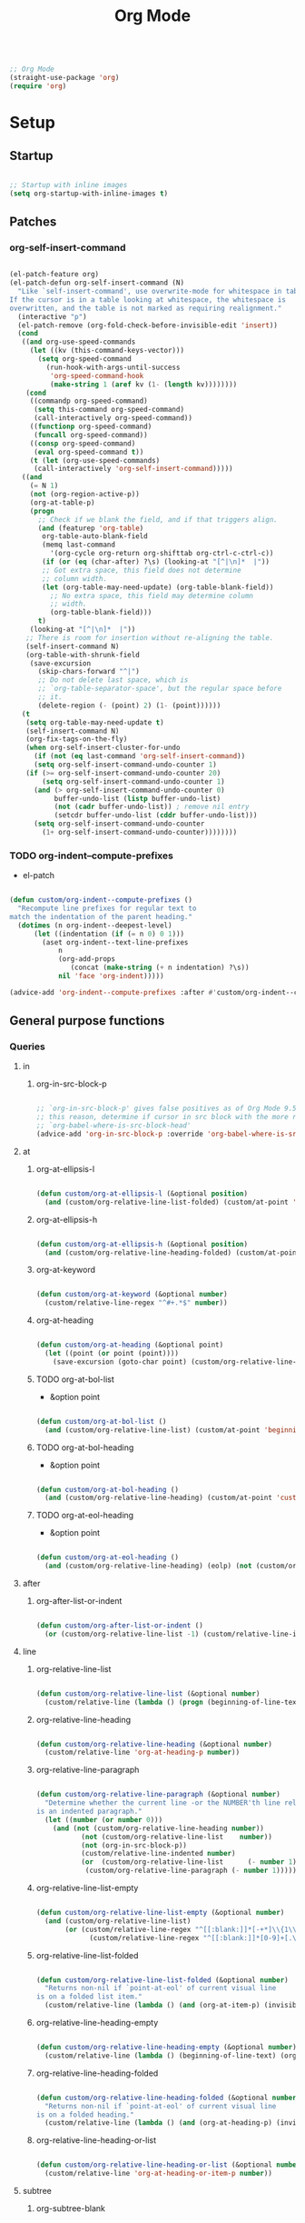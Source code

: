 #+STARTUP: overview
#+FILETAGS: :emacs:




#+title:Org Mode
#+PROPERTY: header-args:emacs-lisp :results none :tangle ./org.el :mkdirp yes

#+begin_src emacs-lisp

;; Org Mode
(straight-use-package 'org)
(require 'org)

#+end_src

* Setup
** Startup

#+begin_src emacs-lisp

;; Startup with inline images
(setq org-startup-with-inline-images t)

#+end_src

** Patches
*** org-self-insert-command

#+begin_src emacs-lisp

(el-patch-feature org)
(el-patch-defun org-self-insert-command (N)
  "Like `self-insert-command', use overwrite-mode for whitespace in tables.
If the cursor is in a table looking at whitespace, the whitespace is
overwritten, and the table is not marked as requiring realignment."
  (interactive "p")
  (el-patch-remove (org-fold-check-before-invisible-edit 'insert))
  (cond
   ((and org-use-speed-commands
	 (let ((kv (this-command-keys-vector)))
	   (setq org-speed-command
		 (run-hook-with-args-until-success
		  'org-speed-command-hook
		  (make-string 1 (aref kv (1- (length kv))))))))
    (cond
     ((commandp org-speed-command)
      (setq this-command org-speed-command)
      (call-interactively org-speed-command))
     ((functionp org-speed-command)
      (funcall org-speed-command))
     ((consp org-speed-command)
      (eval org-speed-command t))
     (t (let (org-use-speed-commands)
	  (call-interactively 'org-self-insert-command)))))
   ((and
     (= N 1)
     (not (org-region-active-p))
     (org-at-table-p)
     (progn
       ;; Check if we blank the field, and if that triggers align.
       (and (featurep 'org-table)
	    org-table-auto-blank-field
	    (memq last-command
		  '(org-cycle org-return org-shifttab org-ctrl-c-ctrl-c))
	    (if (or (eq (char-after) ?\s) (looking-at "[^|\n]*  |"))
		;; Got extra space, this field does not determine
		;; column width.
		(let (org-table-may-need-update) (org-table-blank-field))
	      ;; No extra space, this field may determine column
	      ;; width.
	      (org-table-blank-field)))
       t)
     (looking-at "[^|\n]*  |"))
    ;; There is room for insertion without re-aligning the table.
    (self-insert-command N)
    (org-table-with-shrunk-field
     (save-excursion
       (skip-chars-forward "^|")
       ;; Do not delete last space, which is
       ;; `org-table-separator-space', but the regular space before
       ;; it.
       (delete-region (- (point) 2) (1- (point))))))
   (t
    (setq org-table-may-need-update t)
    (self-insert-command N)
    (org-fix-tags-on-the-fly)
    (when org-self-insert-cluster-for-undo
      (if (not (eq last-command 'org-self-insert-command))
	  (setq org-self-insert-command-undo-counter 1)
	(if (>= org-self-insert-command-undo-counter 20)
	    (setq org-self-insert-command-undo-counter 1)
	  (and (> org-self-insert-command-undo-counter 0)
	       buffer-undo-list (listp buffer-undo-list)
	       (not (cadr buffer-undo-list)) ; remove nil entry
	       (setcdr buffer-undo-list (cddr buffer-undo-list)))
	  (setq org-self-insert-command-undo-counter
		(1+ org-self-insert-command-undo-counter))))))))

#+end_src

*** TODO org-indent--compute-prefixes

- el-patch

#+begin_src emacs-lisp

(defun custom/org-indent--compute-prefixes ()
  "Recompute line prefixes for regular text to
match the indentation of the parent heading."
  (dotimes (n org-indent--deepest-level)
      (let ((indentation (if (= n 0) 0 1)))
        (aset org-indent--text-line-prefixes
	        n
	        (org-add-props
	           (concat (make-string (+ n indentation) ?\s))
		    nil 'face 'org-indent)))))

(advice-add 'org-indent--compute-prefixes :after #'custom/org-indent--compute-prefixes)

                  #+end_src

** General purpose functions
*** Queries
**** in
***** org-in-src-block-p

#+begin_src emacs-lisp

;; `org-in-src-block-p' gives false positives as of Org Mode 9.5.3. For
;; this reason, determine if cursor in src block with the more reliable
;; `org-babel-where-is-src-block-head'
(advice-add 'org-in-src-block-p :override 'org-babel-where-is-src-block-head)

#+end_src

**** at
***** org-at-ellipsis-l

#+begin_src emacs-lisp

(defun custom/org-at-ellipsis-l (&optional position)
  (and (custom/org-relative-line-list-folded) (custom/at-point 'end-of-visual-line)))

#+end_src 

***** org-at-ellipsis-h

#+begin_src emacs-lisp

(defun custom/org-at-ellipsis-h (&optional position) 
  (and (custom/org-relative-line-heading-folded) (custom/at-point 'end-of-visual-line)))

#+END_src 

***** org-at-keyword

#+begin_src emacs-lisp

(defun custom/org-at-keyword (&optional number)
  (custom/relative-line-regex "^#+.*$" number))

#+END_src 
***** org-at-heading

#+begin_src emacs-lisp

(defun custom/org-at-heading (&optional point)
  (let ((point (or point (point))))
    (save-excursion (goto-char point) (custom/org-relative-line-heading))))

#+end_src

***** TODO org-at-bol-list

- &option point

#+begin_src emacs-lisp

(defun custom/org-at-bol-list () 
  (and (custom/org-relative-line-list) (custom/at-point 'beginning-of-line-text)))

#+END_src 

***** TODO org-at-bol-heading

- &option point

#+begin_src emacs-lisp

(defun custom/org-at-bol-heading () 
  (and (custom/org-relative-line-heading) (custom/at-point 'custom/org-goto-heading-bol)))

#+END_src 

***** TODO org-at-eol-heading

- &option point

#+begin_src emacs-lisp

(defun custom/org-at-eol-heading ()
  (and (custom/org-relative-line-heading) (eolp) (not (custom/org-at-ellipsis-h)) (not (custom/org-relative-line-heading-empty))))

#+end_src

**** after
***** org-after-list-or-indent

#+begin_src emacs-lisp

(defun custom/org-after-list-or-indent ()
  (or (custom/org-relative-line-list -1) (custom/relative-line-indented -1)))

#+end_src

**** line
***** org-relative-line-list

#+begin_src emacs-lisp

(defun custom/org-relative-line-list (&optional number)
  (custom/relative-line (lambda () (progn (beginning-of-line-text) (org-at-item-p)))  number))

#+end_src

***** org-relative-line-heading

#+begin_src emacs-lisp

(defun custom/org-relative-line-heading (&optional number)
  (custom/relative-line 'org-at-heading-p number))

#+end_src

***** org-relative-line-paragraph

#+begin_src emacs-lisp

(defun custom/org-relative-line-paragraph (&optional number)
  "Determine whether the current line -or the NUMBER'th line relative to it
is an indented paragraph."
  (let ((number (or number 0)))
    (and (not (custom/org-relative-line-heading number))
	       (not (custom/org-relative-line-list    number))
	       (not (org-in-src-block-p))
	       (custom/relative-line-indented number)
	       (or  (custom/org-relative-line-list      (- number 1))
		    (custom/org-relative-line-paragraph (- number 1))))))

#+end_src

***** org-relative-line-list-empty

#+begin_src emacs-lisp

(defun custom/org-relative-line-list-empty (&optional number)
  (and (custom/org-relative-line-list)
       (or (custom/relative-line-regex "^[[:blank:]]*[-+*]\\{1\\}[[:blank:]]+$" number)
	         (custom/relative-line-regex "^[[:blank:]]*[0-9]+[.\\)]\\{1\\}[[:blank:]]+$" number))))

#+end_src

***** org-relative-line-list-folded

#+begin_src emacs-lisp

(defun custom/org-relative-line-list-folded (&optional number)
  "Returns non-nil if `point-at-eol' of current visual line
is on a folded list item."
  (custom/relative-line (lambda () (and (org-at-item-p) (invisible-p (point-at-eol)))) number))

#+end_src

***** org-relative-line-heading-empty

#+begin_src emacs-lisp

(defun custom/org-relative-line-heading-empty (&optional number)
  (custom/relative-line (lambda () (beginning-of-line-text) (org-point-at-end-of-empty-headline)) number))

#+end_src

***** org-relative-line-heading-folded

#+begin_src emacs-lisp

(defun custom/org-relative-line-heading-folded (&optional number)
  "Returns non-nil if `point-at-eol' of current visual line
is on a folded heading."
  (custom/relative-line (lambda () (and (org-at-heading-p) (invisible-p (point-at-eol)))) number))

#+end_src

***** org-relative-line-heading-or-list

#+begin_src emacs-lisp

(defun custom/org-relative-line-heading-or-list (&optional number)
  (custom/relative-line 'org-at-heading-or-item-p number))

#+end_src
**** subtree
***** org-subtree-blank

#+begin_src emacs-lisp

(defun custom/org-subtree-blank ()
  "Return t if the current subtree consists of
a `custom/region-blank'."
  (interactive)
  (apply #'custom/region-blank (custom/org-subtree-region)))

#+end_src

***** org-subtree-empty

#+begin_src emacs-lisp

(defun custom/org-subtree-empty ()
  (interactive)
  (string-equal "" (custom/org-subtree-content)))

#+end_src

***** org-headings-follow

#+begin_src emacs-lisp

(defun custom/org-headings-follow ()
  (let ((pos (custom/get-point 'beginning-of-visual-line)))
    (save-excursion (custom/org-goto-heading-next)
		           (and (not (= pos (point))) (custom/org-relative-line-heading)))))

#+end_src

***** org-headings-precede

#+begin_src emacs-lisp

(defun custom/org-headings-precede ()
  (let ((pos (custom/get-point 'beginning-of-visual-line)))
    (save-excursion (custom/org-goto-heading-previous)
		          (and (not (= pos (point))) (custom/org-relative-line-heading)))))

#+end_src

***** org-subtree-blank-up-to-point

#+begin_src emacs-lisp

(defun custom/org-subtree-blank-up-to-point ()
  (interactive)
  (let ((heading-eol (save-excursion (custom/org-goto-heading-current) (end-of-line) (point))))
    (custom/region-blank heading-eol (point))))

#+end_src

**** heading
***** org-heading-first-child

#+begin_src emacs-lisp

(defun custom/org-heading-first-child ()
  (save-excursion
    (custom/org-goto-heading-current)
    (let ((pos (custom/get-point 'beginning-of-visual-line)))
      (org-backward-heading-same-level 1)
      (= pos (custom/get-point 'beginning-of-visual-line)))))

#+end_src

***** org-heading-has-children

#+begin_src emacs-lisp

(defun custom/org-heading-has-children ()
  (interactive)
  (save-excursion (org-goto-first-child)))

#+end_src

*** Retrieval
**** org-subtree-region

#+begin_src emacs-lisp

(defun custom/org-subtree-region (&optional element)
  "Retrieve the beginning and end of the current subtree."
  (if (org-element--cache-active-p)
      (let* ((heading (org-element-lineage
                       (or element (org-element-at-point))
                       '(headline) t))
	     (head (org-element-property :begin heading))
	     (next (org-element-property :end   heading)))
	  (if (and heading next)
	      (progn (save-excursion (goto-char head)
				     (beginning-of-line 2)
				     (setq beg (point)))
		     (save-excursion (goto-char next)
				     (beginning-of-line)
				     (setq end (max beg (point))))
		     (list beg end))))))

#+end_src

**** org-subtree-content

#+begin_src emacs-lisp

(defun custom/org-subtree-content ()
  "Retrieve the content of the current subtree."
  (setq content (apply #'buffer-substring-no-properties (custom/org-subtree-region))))

#+end_src

**** org-get-title-file

#+begin_src emacs-lisp

(defun custom/org-get-title-file (file)
  (with-current-buffer (find-file-noselect file)
       (custom/org-get-title-buffer)))

#+end_src

**** org-get-title-buffer

#+begin_src emacs-lisp

(defun custom/org-get-title-buffer (&optional buffer)
  (let ((buffer (or buffer (current-buffer))))
    (with-current-buffer buffer
      (nth 1
	   (assoc "TITLE"
		  (org-element-map (org-element-parse-buffer 'greater-element)
		      '(keyword)
		    #'custom/get-keyword-key-value))))))

#+end_src

*** Outline

- deprecated cl warning
   - find dependency

**** Set
***** set-outline-overlay-data

#+begin_src emacs-lisp

(defvar-local custom/org-outline-state nil
  "Place for saving org outline state before reverting the buffer.")

(put 'custom/org-outline-state 'permanent-local t)

(defun custom/org-set-outline-overlay-data (data)
  "Create visibility overlays for all positions in DATA.
DATA should have been made by `org-outline-overlay-data'."
  (org-with-wide-buffer
   (org-show-all)
   (dolist (c data) (org-flag-region (car c) (cdr c) t 'outline))))

#+end_src

***** restore-outline-state

#+begin_src emacs-lisp

(defun custom/org-restore-outline-state ()
  "Save org outline state in `custom/org-outline-state'.
It can be recovered afterwards with `custom/org-recover-outline-state'."
  (when custom/org-outline-state
    (custom/org-set-outline-overlay-data custom/org-outline-state)
    (setq custom/org-outline-state nil)))

#+end_src

**** Get
***** outline-overlay-data

#+begin_src emacs-lisp

(defun custom/org-outline-overlay-data (&optional use-markers)
  "Return a list of the locations of all outline overlays.
These are overlays with the `invisible' property value `outline'.
The return value is a list of cons cells, with start and stop
positions for each overlay.
If USE-MARKERS is set, return the positions as markers."
  (let (beg end)
    (org-with-wide-buffer
     (delq nil
       (mapcar (lambda (o)
             (when (eq (overlay-get o 'invisible) 'outline)
               (setq beg (overlay-start o)
                     end (overlay-end o))
               (and beg end (> end beg)
                (if use-markers
                (cons (copy-marker beg)
                      (copy-marker end t))
                  (cons beg end)))))
           (overlays-in (point-min) (point-max)))))))

#+end_src

***** save-outline-state

#+begin_src emacs-lisp

(defun custom/org-save-outline-state ()
  "Save org outline state in `custom/org-outline-state'.
It can be recovered afterwards with `custom/org-recover-outline-state'."
  (setq custom/org-outline-state (custom/org-outline-overlay-data t)))

(defun custom/org-install-save-outline-state ()
  "Configure org to preserve the outline state at revert-buffer."
  (add-hook 'before-revert-hook #'custom/org-save-outline-state nil t)
  (add-hook 'after-revert-hook #'custom/org-restore-outline-state nil t))

(add-hook 'org-mode-hook #'custom/org-install-save-outline-state)

#+end_src

**** Hide
***** org-hide-previous-subtree

#+begin_src emacs-lisp

(defun custom/org-hide-previous-subtree ()
  "Cycle previous Org Mode heading."
  (save-excursion (custom/org-goto-heading-previous)
		        (outline-hide-subtree)))

#+end_src

**** Show
***** org-show

#+begin_src emacs-lisp

(defun custom/org-show (orig-fun &rest args)
  (if (or (custom/org-at-ellipsis-h) (custom/org-at-ellipsis-l))
      (progn (custom/org-goto-heading-bol) (apply orig-fun args))
    (apply orig-fun args)))

#+end_src

***** org-show-subtree

#+begin_src emacs-lisp

(advice-add 'org-show-subtree :around #'custom/org-show)

#+end_src

***** org-show-children

#+begin_src emacs-lisp

(advice-add 'org-show-children :around #'custom/org-show)

#+end_src

***** org-show-minimum

#+begin_src emacs-lisp

(defun custom/org-show-minimum ()
  (if (or (custom/org-relative-line-list-folded)
	        (custom/org-relative-line-heading-folded))
      (progn (if (or (custom/org-at-ellipsis-h) (custom/org-at-ellipsis-l))
		       (progn (beginning-of-visual-line) (end-of-line)))
	           (org-show-entry)
	           (if (custom/org-heading-has-children) (org-show-children)))))

#+end_src

* Editing
** Text
*** Undo

#+begin_src emacs-lisp

(defun custom/org-undo ()
  (interactive)
  (if (org-babel-where-is-src-block-head)
      (progn (setq beg (point))
	           (cond ((eq last-command 'custom/org-return)    (undo 2))
                   ((eq last-command 'custom/smart-comment) (undo 1))
	                 (t                                       (undo 1)))
	           (save-excursion (goto-char (org-babel-where-is-src-block-head))
				   (next-line)
				   (setq hang (point)))
		   (if (= hang (point))
		       (progn (goto-char beg)
			      (beginning-of-line-text))))
    (undo 1)))

(define-key org-mode-map (kbd "C-/") 'custom/org-undo)

#+end_src

*** Insert
**** Items
***** org-insert-item-respect-content

#+begin_src emacs-lisp

(defun custom/org-insert-item-respect-content ()
  (interactive)
  (let ((struct (org-list-struct))
	    (unfold (if (custom/org-relative-line-list-folded) nil (point-marker))))
    (org-list-set-item-visibility (point-at-bol) struct 'folded)
    (save-excursion
      (beginning-of-visual-line)
      (kill-ring-save (point) (custom/get-point 'beginning-of-line-text)))
    (end-of-visual-line)
    (org-return)
    (yank)
    (if unfold (save-excursion (goto-char unfold) (org-list-set-item-visibility (point-at-bol) struct 'subtree)))))

#+end_src

**** Headings
***** Margins
****** org-heading-margin-post

#+begin_src emacs-lisp

(defun custom/org-heading-margin-post ()
  "Return margin between current heading and next."
  (if (org-current-level)
      (let ((pos            (custom/get-point 'custom/org-goto-heading-bol))
	           (end-of-subtree (custom/get-point 'custom/org-goto-subtree-end))
		   (next-heading   (custom/get-point 'custom/org-goto-heading-next)))
	          (if (not (and (= pos end-of-subtree) (custom/org-relative-line-heading)))
		      (buffer-substring-no-properties end-of-subtree next-heading)
		    ""))
    (if (custom/org-headings-follow)
	       (buffer-substring-no-properties (point) (custom/get-point 'custom/org-goto-heading-next))
      "")))

#+end_src

****** org-heading-margin-delete-post

#+begin_src emacs-lisp

(defun custom/org-heading-margin-delete-post ()
  "Delete newline after new headings created by
`respect-content' heading commands."
  (if (custom/org-subtree-blank)
      (apply 'delete-region (custom/org-subtree-region))))

#+end_src

****** org-heading-margin-insert-previous

#+begin_src emacs-lisp

(defun custom/org-heading-margin-insert-previous ()
  "If the previous subtree is not empty,
insert a margin of 1 empty line."
  (let ((insert-margin (save-excursion (if (custom/org-heading-first-child)
					          (custom/org-goto-heading-previous)
					        (org-backward-heading-same-level 1))
				              (not (custom/org-subtree-blank)))))
    (if insert-margin
      (progn (beginning-of-visual-line)
	            (org-return)
		    (beginning-of-line-text)))))

#+end_src

***** org-insert-heading

#+begin_src emacs-lisp

(defun custom/org-insert-heading (command &optional margin)
  "Primitive for custom heading functions.

If cursor if at an Org Mode heading's
ellipsis, go to the `end-of-line' of the
heading's visual line.

If cursor lies on an Org Mode heading,
`custom/org-show-minimum'.

If cursor is outside top level heading,
insert heading at point, without removing
any of the previous space.

If the previous subtree is not empty,
insert a margin of 1 empty line.
This is because Org Mode heading insertion
commands will automatically remove all [[:space:]]
until first preceding non-empty line.

If MARGIN is t:
- insert margin between content under parent heading and new one"
  (interactive)
  (if (custom/org-at-ellipsis-h)         (progn (beginning-of-visual-line) (end-of-line)))
  (if (custom/org-relative-line-heading) (custom/org-show-minimum))
  ;; Insert heading
  (cond ((not (org-current-level)) (insert "* "))
	      (t                         (funcall command)))
  ;; Insert margin
  (if margin (custom/org-heading-margin-insert-previous))
  ;; Hide previous subtree
  (if (save-excursion (custom/org-goto-heading-previous)
		            (custom/org-relative-line-heading-folded))
      (custom/org-hide-previous-subtree)))

#+end_src

***** org-insert-subheading

#+begin_src emacs-lisp

(defun custom/org-insert-subheading (orig-fun &optional arg)
  "Make `org-insert-subheading' ARG optional."
  (interactive)
  (let ((arg (or arg 0)))
    (funcall orig-fun arg)))

(advice-add 'org-insert-subheading :around #'custom/org-insert-subheading)

#+end_src

***** org-insert-heading-at-point

#+begin_src emacs-lisp

(defun custom/org-insert-heading-at-point ()
  (interactive)
  (custom/org-insert-heading 'org-insert-heading (not (custom/org-subtree-blank-up-to-point))))

#+end_src

***** org-insert-subheading-at-point

#+begin_src emacs-lisp

(defun custom/org-insert-subheading-at-point ()
  (interactive)
  (custom/org-insert-heading 'org-insert-subheading (not (custom/org-subtree-blank-up-to-point))))

#+end_src

***** org-insert-heading-after-subtree

#+begin_src emacs-lisp

(defun custom/org-insert-heading-after-subtree ()
  "Insert heading after current subtree. As
`org-insert-heading-respect-content' does not
behave well with folded Org Mode headings, if
the previous heading is folded:
1. Unfold the heading
2. Create the new heading after its subtree
3. Fold it back"
  (let ((margin-post        (custom/regex-match-count "\n" (custom/org-heading-margin-post)))
	      (prev-same-level    (custom/get-point 'beginning-of-visual-line))
	      (prev-lower-level   (custom/get-point 'custom/org-goto-child-last))
	      (folded-same-level  (custom/org-relative-line-heading-folded))
	      (folded-lower-level (save-excursion (custom/org-goto-child-last) (custom/org-relative-line-heading-folded))))

    ;; Go to current heading
    (custom/org-goto-heading-current)

    ;; Unfold if necessary
    (if folded-same-level  (save-excursion (org-show-subtree)))
    (if folded-lower-level (save-excursion (custom/org-goto-subtree-end) (org-show-subtree)))
    
    ;; Insert heading
    (cond ((not (org-current-level)) (insert "* "))
	        (t                         (progn (custom/org-goto-heading-current) (org-insert-heading-respect-content))))
    (custom/org-heading-margin-delete-post)

    ;; Insert margin with previous heading
    (custom/org-heading-margin-insert-previous)
    
    ;; Fold back if necessary
    (if folded-same-level  (save-excursion (goto-char prev-same-level)  (outline-hide-subtree)))
    (if folded-lower-level (save-excursion (goto-char prev-lower-level) (outline-hide-subtree)))

    ;; Recover margin with following heading
    (if (> margin-post 1) (save-excursion (insert "\n")))))
  
#+end_src

***** org-insert-subheading-after-subtree

#+begin_src emacs-lisp

(defun custom/org-insert-subheading-after-subtree ()
  "`org-insert-subheading' respecting content."
  (interactive)
  (custom/org-show-minimum)
  (if (custom/org-heading-has-children)
      (progn (custom/org-goto-child-last)
	           (custom/org-insert-heading-after-subtree))
    (progn (custom/org-insert-heading-after-subtree)
	         (org-do-demote))))

#+end_src

**** Edition at ellipses

#+begin_src emacs-lisp

(defvar custom/org-functions-at-ellipsis '(org-self-insert-command
					        custom/kill-ring-mouse)
  "Functions whose behavior at Org Mode ellipses
will be advised by `custom/org-edit-at-ellipsis'")

(defun custom/org-edit-at-ellipsis (orig-fun &rest args)
  "Execute commands invoked at an Org Mode heading's
ellipsis in the first line under the heading."
  (if (custom/org-at-ellipsis-h)
      (progn (beginning-of-visual-line)
	          (custom/org-show-minimum)
		  (end-of-line)
		  (org-return)
		  (apply orig-fun args))
    (apply orig-fun args)))

(dolist (function custom/org-functions-at-ellipsis)
  (advice-add function :around #'custom/org-edit-at-ellipsis))

#+end_src

*** Return
**** return

- reference
   - https://kitchingroup.cheme.cmu.edu/blog/2017/04/09/A-better-return-in-org-mode/

#+begin_src emacs-lisp

;; org-return
(defun custom/org-return ()
  "Conditional `org-return'."
  (interactive)
  (cond ((custom/org-relative-line-list-empty)          (progn (custom/delete-line) (org-return)))
	    ((custom/org-at-bol-list)                       (progn (beginning-of-visual-line) (org-return) (beginning-of-line-text)))
	    ((custom/org-at-ellipsis-l)                     (custom/org-insert-item-respect-content))
	    ((custom/org-relative-line-paragraph)           (progn (org-return t) (org-insert-item)))
	    ((custom/org-relative-line-list)                (org-meta-return))
	    ((and (custom/org-after-list-or-indent) (bolp)) (org-return))
	    ((custom/org-at-bol-heading)                    (save-excursion (beginning-of-visual-line) (org-return t)))
	    ((custom/org-at-eol-heading)                    (progn (newline 2) (if (custom/org-subtree-blank) (progn (newline) (previous-line)))))
	    ((custom/org-at-ellipsis-h)                     (org-return))
	    (t                                              (org-return t))))

(define-key org-mode-map (kbd "<return>") 'custom/org-return)

#+end_src

**** TODO [#A] C-return

- at ellipsis -> doesn't work

- on non-empty line
   - insert heading at line

- list paragraphs
   - custom/org-toggle-paragraph
      - keep cursor in place

- bugs
   - if at empty heading or heading separated by more than 1 empty line from next
      - star is inserted in line of next heading
         - "* " is inserted in line of next heading
   - cycle previous heading to remove spurious separation line

- if list not empty -> move contents to new item
- if after list
   - create list item from current line
- if before list
   - create list item at top of list

- if at indented paragraph in list
   - turn paragraph into list item
- if at non-empty line, turn entire non-empty line into either header or list item
   - if at middle of word inside list
      - new indented list item, break word and place second part in new item

#+begin_src emacs-lisp

;; org-meta-return
(defun custom/org-control-return ()
  (interactive)
  (cond ((custom/org-relative-line-list-empty) (progn (org-meta-return) (next-line) (end-of-line)))
	    ((custom/org-relative-line-heading)    (custom/org-insert-heading-after-subtree))
	    ((custom/org-relative-line-list)       (progn (end-of-line) (org-meta-return)))
	    ((custom/org-relative-line-paragraph)  (custom/org-paragraph-toggle))
	    (t                                     (custom/org-insert-heading-after-subtree))))

(define-key org-mode-map (kbd "C-<return>") #'custom/org-control-return)

#+end_src

**** M-return

#+begin_src emacs-lisp

(defun custom/org-meta-return ()
  (interactive)
  (custom/org-insert-subheading-after-subtree))

(define-key org-mode-map (kbd "M-<return>") 'custom/org-meta-return)

#+end_src

**** TODO [#A] S-return

- heading with keywords
   - skip keywords

#+begin_src emacs-lisp

(defun custom/org-super-return ()
  (interactive)
  (cond ((or (custom/org-relative-line-list)
	         (custom/org-relative-line-paragraph)) (org-return t))
	    (t                                         (custom/org-insert-subheading-at-point))))

(define-key org-mode-map (kbd "S-<return>") 'custom/org-super-return)

#+end_src

**** MS-return

#+begin_src emacs-lisp
 
(define-key org-mode-map (kbd "M-S-<return>") 'custom/org-insert-heading-at-point)

#+end_src

**** CS-return

#+begin_src emacs-lisp

(define-key org-mode-map (kbd "C-S-<return>") 'org-insert-todo-heading)

#+end_src

**** CM-return

#+begin_src emacs-lisp

(define-key org-mode-map (kbd "C-M-<return>") 'org-insert-todo-subheading)

#+end_src

*** Delete
**** Hungry

#+begin_src emacs-lisp

(defun custom/org-delete-hungry ()
  "If the region starts at the beginning of an 
indented line and the cursor lies on an Org Mode
src block, delete the region and its indent plus 
one character."
  (interactive)
  (custom/@delete-hungry (org-in-src-block-p)))

#+end_src

**** TODO Forward

- next line = empty list item -> delete next line

#+begin_src emacs-lisp

(defun custom/org-nimble-delete-forward ()
  "Org Mode complement to `custom/nimble-delete-forward'."
  (interactive)
  (cond ((and (custom/org-at-ellipsis-h)
	           (custom/org-relative-line-heading 1))  (progn (beginning-of-visual-line 2)
								 (beginning-of-line-text)
								 (delete-forward-char 1)))
	      (t (custom/nimble-delete-forward))))

(define-key org-mode-map (kbd "<deletechar>") 'custom/org-nimble-delete-forward)

#+end_src

**** TODO Backward

- bullets with extra space between marker and text
   -    no action

- if at beginning of empty heading and a heading lies below
   - bring next heading to level of current one
      - delete newline + stars of the next heading
- delete empty heading
   - go to previous line
   - delete newline
      - maybe cycle previous

#+begin_src emacs-lisp

(defun custom/org-nimble-delete-backward ()
  "Org Mode complement to `custom/nimble-delete-backward'."
  (interactive)
  (cond ((and (region-active-p)
	           (not (custom/region-blank)))                 (custom/org-delete-hungry))
	     ((or  (custom/org-at-ellipsis-h)
		   (custom/org-at-ellipsis-l))                  (progn (beginning-of-visual-line) (end-of-line) (delete-backward-char 1)))
	     ((and (or (custom/org-relative-line-heading-empty)
		       (custom/org-relative-line-list-empty))
		   (org-current-level))                         (delete-region (point) (custom/get-point 'end-of-line 0)))
	     ((or  (custom/org-relative-line-heading-empty)
		   (custom/org-relative-line-list-empty))       (delete-region (point) (custom/get-point 'beginning-of-visual-line)))
	     ((custom/org-at-bol-list)                          (custom/org-toggle-item))
        (t                                                 (custom/nimble-delete-backward))))

(define-key org-mode-map (kbd "<backspace>") 'custom/org-nimble-delete-backward)

#+end_src

*** Toggle
**** org-toggle-item

#+begin_src emacs-lisp

(defun custom/org-toggle-item ()
  (interactive)
  (let ((toggle-off (custom/org-relative-line-list))
	     (indent     (+ 1 org-list-indent-offset))
	     (marker     (point)))
    (beginning-of-line-text)
    (delete-backward-char indent)
    (if toggle-off
	     (insert (make-string indent ?\s))
      (org-toggle-item 0))
    (goto-char marker)))

#+end_src

** Structure
*** TODO indent-region

- use markers
   - https://www.gnu.org/software/emacs/manual/html_node/elisp/Overview-of-Markers.html
  
- regions spanning headings
   - nested headings
      - indent of 1 for every heading from top level in region
- bad interaction with wrapped lines

#+begin_src emacs-lisp

(defun custom/org-indent-region (command &rest args)
  "Indent Org Mode region.

If the region spans Org Mode headings or items:
1. Extend region by pushing `region-beginning' to its
`beginning-of-visual-line'
2. Execute COMMAND
3. Restore the region to its previous limits, shifting
its limits to match shifts in the position of the
text it spans, such as when indenting with `org-metaright'
or outdenting with `org-metaleft'."
  (if (or (custom/org-relative-line-heading) (custom/org-relative-line-list))
      (let ((beg (region-beginning))
	         (end (region-end))
		 (pos (point)))
	
	        ;; Determine mark
	        (setq mark (if (= pos beg) end beg))
		;; Count lines in region
		(setq lines (count-screen-lines beg end))

		;; Get initial cursor position wrt bol
		(setq relative-pos-0 (- pos (custom/get-point 'beginning-of-line)))
		;; Execute command
		(save-excursion (goto-char beg)
				(push-mark (custom/get-point 'beginning-of-line))
		 		(goto-char end)
				(end-of-visual-line)
				(apply command args))
		;; Get aftermath cursor position
		(setq pos-1 (point))
		;; Calculate cursor displacement
		(setq disp (- pos-1 pos))
		
           ;; Get aftermath cursor position wrt bol
		(setq relative-pos-1 (- pos-1 (custom/get-point 'beginning-of-line)))
		;; Calculate cursor displacement wrt bol
		(setq relative-disp (- relative-pos-1 relative-pos-0))

		;; Calculate mark shift
		(cond
		 ((custom/org-at-heading beg)  (setq shift disp))
		 ((= mark beg)                 (setq shift relative-disp))
		 ((= mark end)                 (setq shift (* relative-disp lines))))

		;; Push mark
		(push-mark (+ mark shift)))
    (apply command args)))

#+end_src

*** org-paragraph

#+begin_src emacs-lisp

(require 'org-paragraph (concat config-directory "org-paragraph.el"))

#+end_src

*** org-meta-arrows-h

#+begin_src emacs-lisp

(defun custom/org-meta-arrows-h (orig-fun &rest args)
  "Paragraph indentation with `org-meta<arrows>'.
Furthermore, if a region is active and its
beginning lies on an Org Mode heading,
`custom/org-command-expand-region' to execute ORIG-FUN."
  (interactive)
  (cond ((custom/org-relative-line-paragraph) (custom/org-paragraph orig-fun args))
	    ((region-active-p)                    (custom/org-indent-region orig-fun args))
	    (t                                    (apply orig-fun args))))

(advice-add 'org-metaleft  :around #'custom/org-meta-arrows-h)
(advice-add 'org-metaright :around #'custom/org-meta-arrows-h)

#+end_src

*** TODO org-meta-arrows-v

- paragraphs
- visibility change when heading visibility is CHILDREN
   - save previous visibility
      - custom/org-subtree-state
         - overlay = overlays-in subtree-beg subtree-end
         - overlay-properties?
   - org-meta-v
   - if post visibility is not equal to previous
      - cycle back to previous visibility
   - rough
      - visibility change -> assume prev was CHILDREN -> 2 x org-cycle-internal-local

#+begin_src emacs-lisp

(defun custom/org-meta-arrows-v (orig-fun &rest args)
  (interactive)
  (if (or (custom/org-at-ellipsis-h) (custom/org-at-ellipsis-l))
      (progn (beginning-of-visual-line) (end-of-line)))
  (apply orig-fun args)
  (if (custom/org-relative-line-heading-folded)
      (outline-hide-subtree)))

(advice-add 'org-metaup   :around #'custom/org-meta-arrows-v)
(advice-add 'org-metadown :around #'custom/org-meta-arrows-v)

#+end_src

** Preferences
*** Keep text selection after executing commands

#+begin_src emacs-lisp

(defun custom/with-mark-active (&rest args)
  "Keep mark active after command. To be used as advice AFTER any
function that sets `deactivate-mark' to t."
  (setq deactivate-mark nil))

(advice-add 'org-metaright      :after #'custom/with-mark-active)
(advice-add 'org-metaleft       :after #'custom/with-mark-active)
(advice-add 'org-metaup         :after #'custom/with-mark-active)
(advice-add 'org-metadown       :after #'custom/with-mark-active)

(advice-add 'org-shiftmetaright :after #'custom/with-mark-active)
(advice-add 'org-shiftmetaleft  :after #'custom/with-mark-active)
(advice-add 'org-shiftmetaup    :after #'custom/with-mark-active)
(advice-add 'org-shift-metadown :after #'custom/with-mark-active)

#+end_src

*** Do not insert newline before Org Mode headigs

#+begin_src emacs-lisp

;; Do not insert newline before Org Mode headings
(setf org-blank-before-new-entry '((heading . nil) (plain-list-item . nil)))

#+end_src
* Display
** Outline
*** TODO Cycle

- bug
   - https://lists.gnu.org/archive/html/emacs-orgmode/2022-05/msg00150.html
   - https://www.reddit.com/r/emacs/comments/ulpdhu/org_mode_command_doesnt_update_a_buffer_if_i_use/

#+begin_src emacs-lisp

(defun custom/org-cycle (orig-fun &rest args)
  "Conditional `org-cycle'.

Default: `org-cycle'

If cursor lies at `end-of-visual-line' of folded heading or list,
move cursor to `end-of-line' of the current visual line and then
call `org-cycle'.

If cursor lies at a paragraph directly under a list item and not
indented at the level of the previous list item, indent the paragraph."
  (interactive)
  (if (or (custom/org-relative-line-list-folded) (custom/org-relative-line-heading-folded))
      (if (= (point) (custom/get-point 'end-of-visual-line))
	  (progn (beginning-of-visual-line)
		 (end-of-line)
		 (apply orig-fun args))
	(apply orig-fun args))
    (if (and (org-in-src-block-p) (not (custom/org-at-keyword)))
	      (org-indent-line)
      (apply orig-fun args))))

(advice-add 'org-cycle :around #'custom/org-cycle)

#+end_src

*** TODO Advice

- not working
** Figures

#+begin_src emacs-lisp

(setq org-image-actual-width nil)

#+end_src

** Variable pitch

#+begin_src emacs-lisp

(defface custom/variable-pitch-marker
  '((nil :inherit 'fixed-pitch))
  "List marker typeface.")

(defface custom/variable-pitch-indent
  '((nil :inherit 'fixed-pitch :invisible t))
  "Indent typeface.")

(defvar custom/variable-pitch-keywords '(("^[[:blank:]]*[0-9]+[.\\)]\\{1\\}[[:blank:]]\\{1\\}" 0 'custom/variable-pitch-marker)
					    ("^[[:blank:]]*[-+]\\{1\\}[[:blank:]]\\{1\\}"         0 'custom/variable-pitch-marker)
					    ("^[[:blank:]]+"                                      0 'custom/variable-pitch-indent))
  "Variable pitch font-lock keywords.")

(font-lock-add-keywords 'org-mode custom/variable-pitch-keywords 'append)

#+end_src

** List indentation

#+begin_src emacs-lisp

;; List indentation
(setq-default org-list-indent-offset 1)

#+end_src

* Capture

#+begin_src emacs-lisp

(require 'org-capture)

#+end_src

** TODO Templates

- lecture
   - specify directory
   - template

* Templates
** tempo

#+begin_src emacs-lisp

;; Required as of Org 9.2
(require 'org-tempo)

;; Navigation
(global-set-key (kbd "C-<tab>")         'tempo-forward-mark)
(global-set-key (kbd "C-<iso-lefttab>") 'tempo-backward-mark)

#+end_src

** LaTeX

#+begin_src emacs-lisp

;; equations
(tempo-define-template "latex-equation"
		          '("#+NAME: eq:" p n
			    "\\begin{equation}" n
			    p n
			    "\\end{equation}" >)
			  "<eq"
			  "LaTeX equation template")

(tempo-define-template "latex-derivation"
		          '("#+NAME: eq:" p n
			    "\\begin{equation}" n
			    "\\arraycolsep=3pt\\def\\arraystretch{2.25}" n
			    "\\begin{array}{lll}" n
			    p n
			    "\\end{array}" n
			    "\\end{equation}" >)
			  "<de"
			  "LaTeX derivation template")

#+end_src

** Figures

#+begin_src emacs-lisp

;; figures
(tempo-define-template "figure"
		          '("#+NAME: fig:" p n
			    "#+CAPTION: " p n
			    "#+ATTR_ORG: :width 450" n
			    "[[./" p "]]" >)
			  "<f"
			  "Org Mode figure template")

#+end_src

** Code blocks

#+begin_src emacs-lisp

(defun custom/tempo-code-block (key language)
  (tempo-define-template language
		         `("#+begin_src " ,language n
			   n
			   p n
			   n
			   "#+end_src" >)
			 key
			 language))

(dolist (pair '(("<sh"   "shell")
		   ("<el"   "emacs-lisp")
		   ("<py"   "python")
		   ("<bash" "bash")))
  (apply 'custom/tempo-code-block pair))

#+end_src

* Navigation
** Line
*** org-end

#+begin_src emacs-lisp

(defun custom/org-end ()
  "Conditional end in Org Mode.

Default: `custom/end'

If `org-at-table-p', go to `org-table-end-of-field'."
  (cond ((and (region-active-p) (custom/org-relative-line-heading-folded)) (end-of-line))
        ((org-at-table-p)                                                  (org-table-end-of-field 1))
	   (t                                                                 (end-of-visual-line))))

(defvar custom/org-double-end-timeout 0.4)

(defun custom/org-double-end ()
  "Dynamic homing command with a timeout of `custom/org-double-end-timeout' seconds.
- Single press: `custom/org-home' 
- Double press: `beginning-of-visual-line'"
  (interactive)
  (let ((last-called (get this-command 'custom/last-call-time)))
    (if (and (eq last-command this-command)	     
             (<= (time-to-seconds (time-since last-called)) custom/org-double-end-timeout)
	         (not (org-at-table-p)))
        (progn (beginning-of-visual-line) (end-of-line))
      (custom/org-end)))
  (put this-command 'custom/last-call-time (current-time)))

(define-key org-mode-map (kbd "<end>") 'custom/org-double-end)

#+end_src

*** TODO org-home

- home in invisible tags -> to beginning of tag text

#+begin_src emacs-lisp

(defun custom/org-home ()
     "Conditional homing in Org Mode.

Default: `custom/home'

If a multi-visual-line region is active and the cursor lies on a heading or
list item, home to `beginning-of-visual-line'.

If a region is active the cursor lies `custom/org-at-ellipsis-h', home to
`beginning-of-visual-line'.

If the cursor lies `custom/org-at-ellipsis-h' (no active region), home to
the `beginning-of-line-text' of the heading's visual line.

If the cursor lies on at heading or list, home to `beginning-of-line-text'.

If the cursor lies in a source code block, and the current line is a wrapped
visual line, home to `beginning-of-visual-line'.

If the cursor lies in a source code block, home `back-to-indentation'.

If `org-at-table-p', home to `org-table-beginning-of-field'."
   (interactive)
   (cond ((and (custom/region-multiline-visual) (custom/org-relative-line-heading-or-list))  (beginning-of-visual-line))
         ((and (region-active-p) (custom/org-at-ellipsis-h))                                 (beginning-of-visual-line))
         ((custom/org-at-ellipsis-h)                                                         (custom/org-goto-heading-bol))
	     ((custom/org-at-ellipsis-l)                                                         (custom/org-goto-heading-bol))
	     ((custom/relative-line-wrapped)                                                     (beginning-of-visual-line))
         ((custom/org-relative-line-heading-or-list)                                         (beginning-of-line-text))
         ((org-in-src-block-p)                                                               (back-to-indentation))
	     ((org-at-table-p)                                                                   (org-table-beginning-of-field 1))
         (t                                                                                  (custom/home))))

(defvar custom/org-double-home-timeout 0.4)

(defun custom/org-double-home ()
  "Dynamic homing command with a timeout of `custom/org-double-home-timeout' seconds.
- Single press: `custom/org-home' 
- Double press: `beginning-of-visual-line'"
  (interactive)
  (let ((last-called (get this-command 'custom/last-call-time)))
    (if (and (eq last-command this-command)	     
             (<= (time-to-seconds (time-since last-called)) custom/org-double-home-timeout)
	         (not (org-at-table-p)))
	    (beginning-of-line)
      (custom/org-home)))
  (put this-command 'custom/last-call-time (current-time)))

(define-key org-mode-map (kbd "<home>") 'custom/org-double-home)

#+end_src 

*** org-previous-line

#+begin_src emacs-lisp

(define-key org-mode-map (kbd "<up>") (lambda () (interactive) (custom/previous-line (org-in-src-block-p))))

#+end_src

** Subtree
*** org-goto-child-last

#+begin_src emacs-lisp

(defun custom/org-goto-child-last ()
  (if (org-current-level)
      (progn (custom/org-goto-subtree-end)
	         (custom/org-goto-heading-current))))

#+end_src

*** org-goto-subtree-end

#+begin_src emacs-lisp

(defun custom/org-goto-subtree-end ()
  (custom/org-goto-heading-current)
  (org-end-of-subtree)
  (if (custom/org-relative-line-heading-folded) (end-of-visual-line)))

#+end_src

** Heading
*** org-goto-heading-bol

#+begin_src emacs-lisp

(defun custom/org-goto-heading-bol ()
  (beginning-of-visual-line)
  (beginning-of-line-text))

#+end_src

*** org-goto-heading-next

#+begin_src emacs-lisp

(defun custom/org-goto-heading-next ()
  (custom/org-goto-heading-current)
  (let ((pos (custom/get-point 'beginning-of-visual-line)))
       (org-forward-heading-same-level 1)
       (if (= pos (point))
	   (progn (custom/org-goto-heading-parent)
		  (org-forward-heading-same-level 1)))))

#+end_src

*** org-goto-heading-parent

#+begin_src emacs-lisp

(defun custom/org-goto-heading-parent ()
  (let ((current (custom/get-point 'beginning-of-visual-line)))
    (if (and (org-current-level)
	        (not (= 1 (org-current-level)))
		(= current (custom/get-point 'beginning-of-visual-line)))
	   (outline-up-heading 1))))

#+end_src

*** org-goto-heading-current

#+begin_src emacs-lisp

(defun custom/org-goto-heading-current ()
  (if (org-current-level) (outline-back-to-heading)))

#+end_src

*** org-goto-heading-previous

#+begin_src emacs-lisp

(defun custom/org-goto-heading-previous ()
  (custom/org-goto-heading-current)
  (let ((current (custom/get-point 'beginning-of-visual-line)))
    ;; go to previous same-level heading
    (org-backward-heading-same-level 1)
    ;; if there was no previous same-level heading, go to parent if not at top
    (if (= (point) current)
	    (custom/org-goto-heading-parent)
      ;; else, attempt going to last subheading of previous same-level heading
      (custom/org-goto-child-last))))

#+end_src


* Export
** rst

#+begin_src emacs-lisp

;; ox-rst
(straight-use-package 'ox-rst)
(require 'ox-rst)

#+end_src


* TODO LaTeX

- org LaTeX equations
   - custom array envs
      - cases
         - \arraycolsep=1.4pt\def\arraystretch{1.5}
      - derivations
         - \arraycolsep=3pt\def\arraystretch{2.25}

** Header

#+begin_src emacs-lisp

;; Justify equation labels - [fleqn]
;; Preview page width      - 10.5cm
(setq org-format-latex-header
      (string-join '("\\documentclass[fleqn]{article}"
		        "\\usepackage[usenames]{color}"
			
			"\\usepackage{bm}"
			
			"\\pagestyle{empty}"
			"\\setlength{\\textwidth}{10.5cm}"
			"\\addtolength{\\textwidth}{-3cm}"
			"\\setlength{\\oddsidemargin}{1.5cm}"
			"\\addtolength{\\oddsidemargin}{-2.54cm}"
			"\\setlength{\\evensidemargin}{\\oddsidemargin}"
			"\\setlength{\\textheight}{\\paperheight}"
			"\\addtolength{\\textheight}{-\\headheight}"
			"\\addtolength{\\textheight}{-\\headsep}"
			"\\addtolength{\\textheight}{-\\footskip}"
			"\\addtolength{\\textheight}{-3cm}"
			"\\setlength{\\topmargin}{1.5cm}"
			"\\addtolength{\\topmargin}{-2.54cm}")
		   "\n"))

#+end_src

** Equation preview format

#+begin_src emacs-lisp

;; SVG LaTeX equation preview
(setq org-latex-create-formula-image-program 'dvisvgm)

#+end_src

** Equation preview directory

#+begin_src emacs-lisp

;; Theme-specific LaTeX preview directory
(defun custom/latex-preview-directory ()
  (setq org-preview-latex-image-directory
   (concat config-directory "tmp/" "ltximg/" (custom/current-theme) "/")))

#+end_src

** Equation preview reload hook

#+begin_src emacs-lisp

;; Reload LaTeX equation previews
(defun custom/latex-preview-reload ()
  "Reload all LaTeX previews in buffer,
ensuring the LaTeX preview directory
matches the current theme."
  (if (custom/in-mode "org-mode")
      (progn (org-latex-preview '(64))
	           (custom/latex-preview-directory)
		   (org-latex-preview '(16)))))

(add-hook 'org-mode-hook #'custom/latex-preview-reload)

#+end_src

** Continuous numbering of equations

#+begin_src emacs-lisp

;; Continuous numbering of Org Mode equations
(defun org-renumber-environment (orig-fun &rest args)
  (let ((results '()) 
        (counter -1)
        (numberp))

    (setq results (cl-loop for (begin .  env) in 
                        (org-element-map (org-element-parse-buffer) 'latex-environment
                          (lambda (env)
                            (cons
                             (org-element-property :begin env)
                             (org-element-property :value env))))
                        collect
                        (cond
                         ((and (string-match "\\\\begin{equation}" env)
                               (not (string-match "\\\\tag{" env)))
                          (cl-incf counter)
                          (cons begin counter))
                         ((string-match "\\\\begin{align}" env)
                          (prog2
                              (incf counter)
                              (cons begin counter)                          
                            (with-temp-buffer
                              (insert env)
                              (goto-char (point-min))
                              ;; \\ is used for a new line. Each one leads to a number
                              (incf counter (count-matches "\\\\$"))
                              ;; unless there are nonumbers.
                              (goto-char (point-min))
                              (decf counter (count-matches "\\nonumber")))))
                         (t
                          (cons begin nil)))))

    (when (setq numberp (cdr (assoc (point) results)))
      (setf (car args)
            (concat
             (format "\\setcounter{equation}{%s}\n" numberp)
             (car args)))))
  
  (apply orig-fun args))

(advice-add 'org-create-formula-image :around #'org-renumber-environment)

#+end_src

** Disable preview when cursor lies on equation

#+begin_src emacs-lisp

;; org-fragtog
(straight-use-package 'org-fragtog)

(add-hook 'org-mode-hook 'org-fragtog-mode)

#+end_src

* Org Diary

#+begin_src emacs-lisp

(require 'org-diary (concat config-directory "org-diary.el"))

#+end_src

* Org Babel
** Languages

#+begin_src emacs-lisp

;; Language packages
(org-babel-do-load-languages
 'org-babel-load-languages
 '((emacs-lisp . t)
   (python     . t)
   (shell      . t)))

#+end_src

*** bash

#+begin_src emacs-lisp

(defun org-babel-bash-initiate-session (&optional session _params)
  "Initiate a bash/sh session named SESSION according to PARAMS."
  (org-babel-sh-initiate-session session _params))

#+end_src

** Auto-tangle

#+begin_src emacs-lisp

(defun custom/org-babel-autotangle()
  "Call org-babel-tangle when the Org  file in the current buffer is located in the config directory"
     (if (string-match (concat (getenv "HOME") "/.emacs.d/.*.org$") (expand-file-name buffer-file-name))
     (let ((org-confirm-babel-evaluate nil))
       (org-babel-tangle))))

(add-hook 'org-mode-hook (lambda () (add-hook 'after-save-hook #'custom/org-babel-autotangle)))

#+end_src

** Code block bleeding

#+begin_src emacs-lisp

(defun custom/org-fix-bleed-end-line-block (from to flag spec)
  "Toggle fontification of last char of block end lines when cycling.

This avoids the bleeding of `org-block-end-line' when block is
folded."
  (when (and (eq spec 'org-hide-block)
             (/= (point-max) to))
    (save-excursion
      (if flag
          (font-lock-unfontify-region to (1+ to))
        (font-lock-flush to (1+ to))))))

(advice-add 'org-flag-region :after #'custom/org-fix-bleed-end-line-block)

(defun custom/org-fix-bleed-end-line-cycle (state)
  "Toggle fontification of last char of block lines when cycling.

This avoids the bleeding of `org-block-end-line' when outline is
folded."
  (save-excursion
    (when org-fontify-whole-block-delimiter-line
      (let ((case-fold-search t)
            beg end)
        (cond ((memq state '(overview contents all))
               (setq beg (point-min)
                     end (point-max)))
              ((memq state '(children folded subtree))
               (setq beg (point)
                     end (org-end-of-subtree t t))))
        (when beg           ; should always be true, but haven't tested enough
          (goto-char beg)
          (while (search-forward "#+end" end t)
            (end-of-line)
            (unless (= (point) (point-max))
              (if (org-invisible-p (1- (point)))
                  (font-lock-unfontify-region (point) (1+ (point)))
                (font-lock-flush (point) (1+ (point)))))))))))

(add-hook 'org-cycle-hook #'custom/org-fix-bleed-end-line-cycle)

#+end_src
** Code block execution

#+begin_src emacs-lisp

(global-set-key (kbd "C-x C-x") 'org-babel-execute-src-block)

#+end_src
** Code block indentation

#+begin_src emacs-lisp

;; Set indentation of code blocks to 0
(setq org-edit-src-content-indentation 0)

;; Indent code blocks appropriately when inside headers
(setq org-src-preserve-indentation     nil)

;; Make code indentation reasonable
(setq org-src-tab-acts-natively        t)

#+end_src

** Code-block execution confirmation

#+begin_src emacs-lisp

;; Suppress security confirmation when evaluating code
(defun my-org-confirm-babel-evaluate (lang body)
  (not (member lang '("emacs-lisp" "python" "shell" "bash"))))

(setq org-confirm-babel-evaluate 'my-org-confirm-babel-evaluate)

#+end_src

* Org Roam

Importantly, [[https://org-roam.discourse.group/t/no-emacsql-sqlite-binary-available-aborting-error-when-installing-org-roam-v2-on-mac/2178/6][a C compiler (eg: gcc or clang) must be installed for ~emacsql-sqlite~ to install correctly]].

#+begin_src emacs-lisp

;; Org Roam
(straight-use-package 'org-roam)

;; Find node
(global-set-key (kbd "C-c n") 'org-roam-node-find)

;; Insert reference
(global-set-key (kbd "C-c i") 'org-roam-node-insert)

#+end_src

** UI

#+begin_src emacs-lisp

;; Org Roam UI
(straight-use-package 'org-roam-ui)

#+end_src

**** Follow

#+begin_src emacs-lisp

(setq org-roam-ui-follow t)

#+end_src

**** Theme

#+begin_src emacs-lisp

;; Sync theme and UI
(setq org-roam-ui-sync-theme nil)

#+end_src

**** Startup

#+begin_src emacs-lisp

(setq org-roam-ui-open-on-start nil)

#+end_src

**** Update

#+begin_src emacs-lisp

(setq org-roam-ui-update-on-save t)

#+end_src

** Hooks

#+begin_src emacs-lisp

;; Node visit hook
(defvar custom/org-roam-node-visit-hook nil
   "Hook ran after `org-roam-node-visit'.")

(defun custom/run-org-roam-node-visit-hook (&rest _args)
   "Run `after-enable-theme-hook'."
   (run-hooks 'custom/org-roam-node-visit-hook))

;; enable-theme
(advice-add 'org-roam-node-visit :after #'custom/run-org-roam-node-visit-hook)

#+end_src

** Startup
*** db-autosync-mode

#+begin_src emacs-lisp

(if (and (boundp 'org-roam-directory) (file-directory-p org-roam-directory))
    (org-roam-db-autosync-mode))

#+end_src

*** variable-pitch-mode

#+begin_src emacs-lisp

(add-hook 'org-roam-find-file-hook 'variable-pitch-mode)

#+end_src

** Templates
*** Default

#+begin_src emacs-lisp

(setq org-roam-capture-templates
      '(("d" "default" plain "%?"
	    :target (file+head "%<%Y%m%d%H%M%S>-${slug}.org"
			       "#+STARTUP: subtree\n\n\n\n#+title:${title}\n\n\n")
	    :unnarrowed t)))

#+end_src

** Timestamps

#+begin_src emacs-lisp

;; org-roam-timestamps
(straight-use-package 'org-roam-timestamps)
(require 'org-roam-timestamps)

;; remember
(setq org-roam-timestamps-remember-timestamps nil)
(setq org-roam-timestamps-minimum-gap 3600)

;; visit hook
(add-hook 'custom/org-roam-node-visit-hook 'org-roam-timestamps-mode)

;; capture hook
(defvar custom/org-roam-timestamps-mode-active-before-capture nil)

(defun custom/org-roam-timestamps-mode-off ()
  "Disable `org-roam-timestamps-mode' in Org Roam capture buffers."
  (setq custom/org-roam-timestamps-mode-active-before-capture org-roam-timestamps-mode)
  (org-roam-timestamps-mode -1))
(add-hook 'org-roam-capture-new-node-hook 'custom/org-roam-timestamps-mode-off)

(defun custom/org-roam-timestamps-mode-back ()
  "Re-enable `org-roam-timestamps-mode' after finalizing capture,
if it was previously enabled."
  (if custom/org-roam-timestamps-mode-active-before-capture
      (org-roam-timestamps-mode)))
(add-hook 'org-capture-after-finalize-hook 'custom/org-roam-timestamps-mode-back)

#+end_src

* Org Agenda

#+begin_src emacs-lisp

;; org-agenda
(global-set-key (kbd "C-c a") 'org-agenda)

#+end_src

** TODO Files

- recursive search
   - (directory-files-recursively "/home/" "\\.org$")
   - https://stackoverflow.com/questions/11384516/how-to-make-all-org-files-under-a-folder-added-in-agenda-list-automatically

#+begin_src emacs-lisp

;; org-agenda-files
(setq org-agenda-files (append org-agenda-files
			       `(,config-directory)))

#+end_src

** Display
*** Tag alignment

#+begin_src emacs-lisp

;; Tag indentation
(setq org-tags-column 70)

#+end_src

** Agenda
*** Editing

#+begin_src emacs-lisp

;; Mark items as done
(defun custom/org-agenda-todo-done ()
  (interactive)
  (org-agenda-todo 'done))

(define-key org-agenda-mode-map (kbd "d") 'custom/org-agenda-todo-done)

#+end_src

*** Display
**** Views

#+begin_src emacs-lisp

;; Configure custom agenda views
(setq org-agenda-custom-commands
      '(("d" "Dashboard"
	      ((agenda "" ((org-deadline-warning-days 7)))
	       (todo "NEXT" ((org-agenda-overriding-header "Next Tasks")))
	       (tags-todo "agenda/ACTIVE" ((org-agenda-overriding-header "Active Projects")))))

	     ("n" "Next Tasks"
	      ((todo "NEXT" ((org-agenda-overriding-header "Next Tasks")))))

	     ("w" "Work Tasks" tags-todo "work")

	     ("e" "Emacs Tasks" tags-todo "emacs")

	     ("z" "Low Effort" tags-todo "+TODO=\"NEXT\"+Effort<15&+Effort>0"
	      ((org-agenda-overriding-header "Low Effort Tasks")
	       (org-agenda-max-todos 20)
	       (org-agenda-files org-agenda-files)))

	     ("s" "Workflow Status"
	      ((todo "WAIT"
		     ((org-agenda-overriding-header "Waiting on External")
		      (org-agenda-files org-agenda-files)))
	       (todo "REVIEW"
		     ((org-agenda-overriding-header "In Review")
		      (org-agenda-files org-agenda-files)))
	       (todo "PLAN"
		     ((org-agenda-overriding-header "In Planning")
		      (org-agenda-todo-list-sublevels nil)
		      (org-agenda-files org-agenda-files)))
	       (todo "BACKLOG"
		     ((org-agenda-overriding-header "Project Backlog")
		      (org-agenda-todo-list-sublevels nil)
		      (org-agenda-files org-agenda-files)))
	       (todo "READY"
		     ((org-agenda-overriding-header "Ready for Work")
		      (org-agenda-files org-agenda-files)))
	       (todo "ACTIVE"
		     ((org-agenda-overriding-header "Active Projects")
		      (org-agenda-files org-agenda-files)))
	       (todo "COMPLETED"
		     ((org-agenda-overriding-header "Completed Projects")
		      (org-agenda-files org-agenda-files)))
	       (todo "CANC"
		     ((org-agenda-overriding-header "Cancelled Projects")
		      (org-agenda-files org-agenda-files)))))))

#+end_src

**** log-mode
:LOGBOOK:
- State "DONE"       from "BACKLOG"    [2022-05-12 Thu 22:00]
- State "DONE"       from "NEXT"       [2022-05-12 Thu 21:59]
- State "DONE"       from "BACKLOG"    [2022-05-12 Thu 21:59]
- State "DONE"       from "NEXT"       [2022-05-12 Thu 21:59]
- State "HOLD"       from "WAIT"       [2022-05-12 Thu 21:59]
- State "DONE"       from "NEXT"       [2022-05-12 Thu 21:59]
:END:

#+begin_src emacs-lisp

;; Org Agenda log mode
(setq org-agenda-start-with-log-mode t)
(setq org-log-done 'time)
(setq org-log-into-drawer t)

#+end_src

*** Navigation
**** TODO Visit

- org-recenter -> unfold -> move away -> fold back
   - arrows -> fold previous item
   - recenter -> unfold item
- currently- 
   - org-recenter -> all todo items unfolded

#+begin_src emacs-lisp :tangle nil

(defun custom/org-agenda-recenter (arg)
  (interactive "P")
  (let ((last-called (get this-command 'custom/last-call-time)))
    (if (eq last-command this-command)
        (progn (custom/org-restore-outline-state)
	       (org-agenda-recenter arg))
      (progn (custom/org-save-outline-state)
	     (org-agenda-recenter arg))))
  (put this-command 'custom/last-call-time (current-time)))

(define-key org-agenda-mode-map (kbd "<tab>") 'org-agenda-recenter)

#+end_src

** Classification
*** Tags

#+begin_src emacs-lisp

(setq org-tag-alist
      '((:startgroup)
	;; Put mutually exclusive tags here
	(:endgroup)
	("errand"   . ?e)
	("home"     . ?h)
	("work"     . ?w)
	("agenda"   . ?a)
	("planning" . ?p)
	("publish"  . ?P)
	("batch"    . ?b)
	("note"     . ?n)
	("idea"     . ?i)))

#+end_src

*** Keywords

#+begin_src emacs-lisp

;; Define TODO keyword sequences
(setq org-todo-keywords
      '((sequence "TODO(t)" "NEXT(n)" "WAIT(w@/!)" "|" "DONE(d!)")
	    (sequence "BACKLOG(b)" "PLAN(p)" "READY(r)" "ACTIVE(a)" "REVIEW(r)" "WAIT(w@/!)" "HOLD(h)" "|" "COMPLETED(c)" "CANC(k@)")))

#+end_src

* Org Contacts

#+begin_src emacs-lisp

;; org-contacts
(straight-use-package
 '(org-contacts :type git :host nil :repo "https://repo.or.cz/org-contacts.git"))
(require 'org-contacts)

(global-set-key (kbd "C-x c") 'org-capture)

#+end_src

** Template

#+begin_src emacs-lisp

(defvar custom/org-capture-contacts "* %(org-contacts-template-name)
:PROPERTIES:
:ADDRESS: %^{289 Cleveland St. Brooklyn, 11206 NY, USA}
:BIRTHDAY: %^{yyyy-mm-dd}
:EMAIL: %(org-contacts-template-email)
:NOTE: %^{NOTE}
:END:" "org-contacts template")

(setq org-capture-templates
   `(("c" "contact" entry
      (file ,(nth 0 org-contacts-files))
      ,custom/org-capture-contacts)))

#+end_src

* Org Calendar
** calfw

#+begin_src emacs-lisp

(straight-use-package 'calfw)
(straight-use-package 'calfw-org)
(straight-use-package 'calfw-ical)

;; org-agenda configuration is lost otherwise
(with-eval-after-load 'org-agenda
  (require 'calfw-org)
  (require 'calfw-ical))

#+end_src

** org-calendar

#+begin_src emacs-lisp

(defun custom/org-calendar ()
  "Open `calfw' Org Agenda calendar."
  (interactive)
  (require 'org-agenda)
  (let ((inhibit-message t))
       (cfw:open-org-calendar)))

(global-set-key (kbd "C-c c") 'custom/org-calendar)

#+end_src

